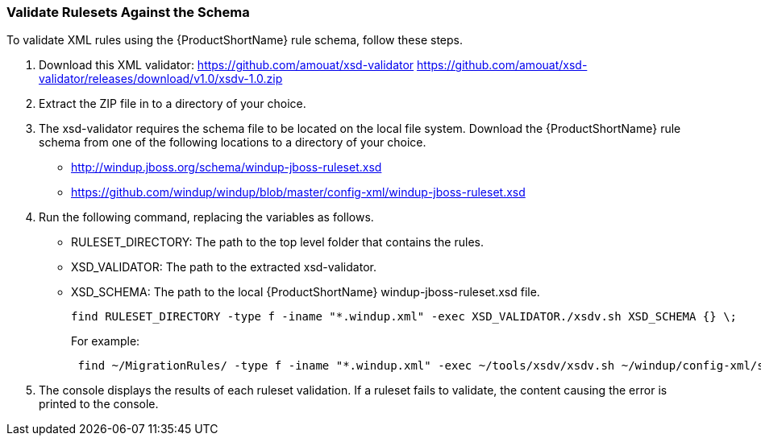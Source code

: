 


[[Rules-Validate-Rulesets-Against-the-Schema]]
=== Validate Rulesets Against the Schema

To validate XML rules using the {ProductShortName} rule schema, follow these steps.

. Download this XML validator: https://github.com/amouat/xsd-validator https://github.com/amouat/xsd-validator/releases/download/v1.0/xsdv-1.0.zip 
. Extract the ZIP file in to a directory of your choice.
. The xsd-validator requires the schema file to be located on the local file system. Download the {ProductShortName} rule schema from one of the following locations to a directory of your choice.
* http://windup.jboss.org/schema/windup-jboss-ruleset.xsd
* https://github.com/windup/windup/blob/master/config-xml/windup-jboss-ruleset.xsd
. Run the following command, replacing the variables as follows.
* RULESET_DIRECTORY: The path to the top level folder that contains the rules.
* XSD_VALIDATOR: The path to the extracted xsd-validator.
* XSD_SCHEMA: The path to the local {ProductShortName} windup-jboss-ruleset.xsd file.
+
[options="nowrap"]
----
find RULESET_DIRECTORY -type f -iname "*.windup.xml" -exec XSD_VALIDATOR./xsdv.sh XSD_SCHEMA {} \;
----
+
For example: 
+
[options="nowrap"]
----
 find ~/MigrationRules/ -type f -iname "*.windup.xml" -exec ~/tools/xsdv/xsdv.sh ~/windup/config-xml/schema/windup-jboss-ruleset.xsd {} \;
----
. The console displays the results of each ruleset validation. If a ruleset fails to validate, the content causing the error is printed to the console.
